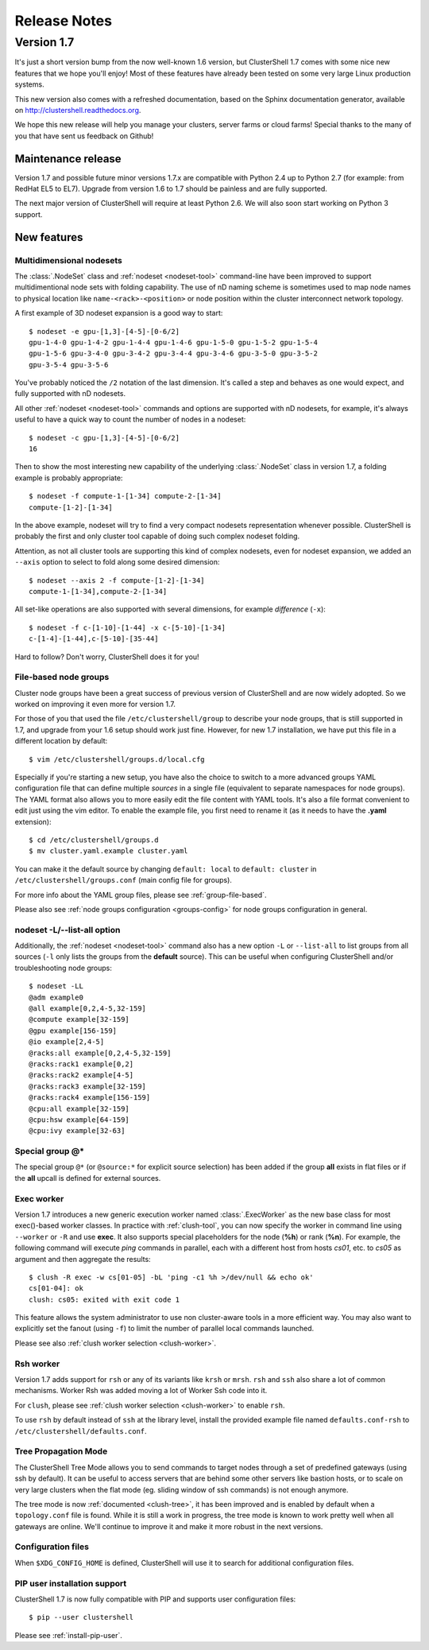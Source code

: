 .. highlight:: console

Release Notes
=============

Version 1.7
-----------

It's just a short version bump from the now well-known 1.6 version, but
ClusterShell 1.7 comes with some nice new features that we hope you'll enjoy!
Most of these features have already been tested on some very large Linux
production systems.

This new version also comes with a refreshed documentation, based on the
Sphinx documentation generator, available on
http://clustershell.readthedocs.org.

We hope this new release will help you manage your clusters, server farms or
cloud farms! Special thanks to the many of you that have sent us feedback on
Github!


Maintenance release
"""""""""""""""""""

Version 1.7 and possible future minor versions 1.7.x are compatible with
Python 2.4 up to Python 2.7 (for example: from RedHat EL5 to EL7). Upgrade
from version 1.6 to 1.7 should be painless and are fully supported.

The next major version of ClusterShell will require at least Python 2.6. We
will also soon start working on Python 3 support.

New features
""""""""""""

Multidimensional nodesets
^^^^^^^^^^^^^^^^^^^^^^^^^

The :class:`.NodeSet` class and :ref:`nodeset <nodeset-tool>` command-line
have been improved to support multidimentional node sets with folding
capability. The use of nD naming scheme is sometimes used to map node names to
physical location like ``name-<rack>-<position>`` or node position within the
cluster interconnect network topology.

A first example of 3D nodeset expansion is a good way to start::

    $ nodeset -e gpu-[1,3]-[4-5]-[0-6/2]
    gpu-1-4-0 gpu-1-4-2 gpu-1-4-4 gpu-1-4-6 gpu-1-5-0 gpu-1-5-2 gpu-1-5-4
    gpu-1-5-6 gpu-3-4-0 gpu-3-4-2 gpu-3-4-4 gpu-3-4-6 gpu-3-5-0 gpu-3-5-2
    gpu-3-5-4 gpu-3-5-6

You've probably noticed the ``/2`` notation of the last dimension. It's called
a step and behaves as one would expect, and fully supported with nD nodesets.

All other :ref:`nodeset <nodeset-tool>` commands and options are supported
with nD nodesets, for example, it's always useful to have a quick way to count
the number of nodes in a nodeset::

    $ nodeset -c gpu-[1,3]-[4-5]-[0-6/2]
    16

Then to show the most interesting new capability of the underlying
:class:`.NodeSet` class in version 1.7, a folding example is probably
appropriate::

    $ nodeset -f compute-1-[1-34] compute-2-[1-34]
    compute-[1-2]-[1-34]

In the above example, nodeset will try to find a very compact nodesets
representation whenever possible. ClusterShell is probably the first and only
cluster tool capable of doing such complex nodeset folding.

Attention, as not all cluster tools are supporting this kind of complex
nodesets, even for nodeset expansion, we added an ``--axis`` option to select
to fold along some desired dimension::

    $ nodeset --axis 2 -f compute-[1-2]-[1-34]
    compute-1-[1-34],compute-2-[1-34]

All set-like operations are also supported with several dimensions, for
example *difference* (``-x``)::

    $ nodeset -f c-[1-10]-[1-44] -x c-[5-10]-[1-34]
    c-[1-4]-[1-44],c-[5-10]-[35-44]

Hard to follow? Don't worry, ClusterShell does it for you!

File-based node groups
^^^^^^^^^^^^^^^^^^^^^^

Cluster node groups have been a great success of previous version of
ClusterShell and are now widely adopted. So we worked on improving it even
more for version 1.7.

For those of you that used the file ``/etc/clustershell/group`` to describe
your node groups, that is still supported in 1.7, and upgrade from your 1.6
setup should work just fine. However, for new 1.7 installation, we have put
this file in a different location by default::

    $ vim /etc/clustershell/groups.d/local.cfg

Especially if you're starting a new setup, you have also the choice to switch
to a more advanced groups YAML configuration file that can define multiple
*sources* in a single file (equivalent to separate namespaces for node
groups). The YAML format also allows you to more easily edit the file content
with YAML tools. It's also a file format convenient to edit just using the vim
editor. To enable the example file, you first need to rename it (as it needs
to have the **.yaml** extension)::

    $ cd /etc/clustershell/groups.d
    $ mv cluster.yaml.example cluster.yaml

You can make it the default source by changing ``default: local`` to
``default: cluster`` in ``/etc/clustershell/groups.conf`` (main config file
for groups).

For more info about the YAML group files, please see :ref:`group-file-based`.

Please also see :ref:`node groups configuration <groups-config>` for node
groups configuration in general.

nodeset -L/--list-all option
^^^^^^^^^^^^^^^^^^^^^^^^^^^^

Additionally, the :ref:`nodeset <nodeset-tool>` command also has a new option
``-L`` or ``--list-all`` to list groups from all sources (``-l`` only lists
the groups from the **default** source). This can be useful when configuring
ClusterShell and/or troubleshooting node groups::

    $ nodeset -LL
    @adm example0
    @all example[0,2,4-5,32-159]
    @compute example[32-159]
    @gpu example[156-159]
    @io example[2,4-5]
    @racks:all example[0,2,4-5,32-159]
    @racks:rack1 example[0,2]
    @racks:rack2 example[4-5]
    @racks:rack3 example[32-159]
    @racks:rack4 example[156-159]
    @cpu:all example[32-159]
    @cpu:hsw example[64-159]
    @cpu:ivy example[32-63]

Special group @*
^^^^^^^^^^^^^^^^

The special group ``@*`` (or ``@source:*`` for explicit source selection) has
been added if the group **all** exists in flat files or if the **all** upcall
is defined for external sources.

Exec worker
^^^^^^^^^^^

Version 1.7 introduces a new generic execution worker named
:class:`.ExecWorker` as the new base class for most exec()-based worker
classes. In practice with :ref:`clush-tool`, you can now specify the worker in
command line using ``--worker`` or ``-R`` and use **exec**. It also supports
special placeholders for the node (**%h**) or rank (**%n**). For example, the
following command will execute *ping* commands in parallel, each with a
different host from hosts *cs01*, etc. to *cs05* as argument and then
aggregate the results::

    $ clush -R exec -w cs[01-05] -bL 'ping -c1 %h >/dev/null && echo ok'
    cs[01-04]: ok
    clush: cs05: exited with exit code 1

This feature allows the system administrator to use non cluster-aware tools in
a more efficient way. You may also want to explicitly set the fanout (using
``-f``) to limit the number of parallel local commands launched.

Please see also :ref:`clush worker selection <clush-worker>`.

Rsh worker
^^^^^^^^^^^

Version 1.7 adds support for ``rsh`` or any of its variants like ``krsh`` or
``mrsh``.
``rsh`` and ``ssh`` also share a lot of common mechanisms. Worker Rsh was
added moving a lot of Worker Ssh code into it.

For ``clush``, please see :ref:`clush worker selection <clush-worker>` to
enable ``rsh``.

To use ``rsh`` by default instead of ``ssh`` at the library level, install the
provided example file named ``defaults.conf-rsh`` to
``/etc/clustershell/defaults.conf``.

Tree Propagation Mode
^^^^^^^^^^^^^^^^^^^^^

The ClusterShell Tree Mode allows you to send commands to target nodes through
a set of predefined gateways (using ssh by default). It can be useful to
access servers that are behind some other servers like bastion hosts, or to
scale on very large clusters when the flat mode (eg. sliding window of ssh
commands) is not enough anymore.

The tree mode is now :ref:`documented <clush-tree>`, it has been improved and
is enabled by default when a ``topology.conf`` file is found. While it is still
a work in progress, the tree mode is known to work pretty well when all gateways
are online. We'll continue to improve it and make it more robust in the next
versions.

Configuration files
^^^^^^^^^^^^^^^^^^^

When ``$XDG_CONFIG_HOME`` is defined, ClusterShell will use it to search for
additional configuration files.

PIP user installation support
^^^^^^^^^^^^^^^^^^^^^^^^^^^^^

ClusterShell 1.7 is now fully compatible with PIP and supports user
configuration files::

    $ pip --user clustershell

Please see :ref:`install-pip-user`.
